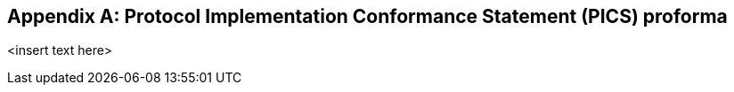 
[[annex_pics]]
[appendix]
== Protocol Implementation Conformance Statement (PICS) proforma

<insert text here>